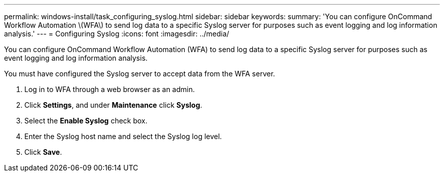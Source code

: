---
permalink: windows-install/task_configuring_syslog.html
sidebar: sidebar
keywords: 
summary: 'You can configure OnCommand Workflow Automation \(WFA\) to send log data to a specific Syslog server for purposes such as event logging and log information analysis.'
---
= Configuring Syslog
:icons: font
:imagesdir: ../media/

You can configure OnCommand Workflow Automation (WFA) to send log data to a specific Syslog server for purposes such as event logging and log information analysis.

You must have configured the Syslog server to accept data from the WFA server.

. Log in to WFA through a web browser as an admin.
. Click *Settings*, and under *Maintenance* click *Syslog*.
. Select the *Enable Syslog* check box.
. Enter the Syslog host name and select the Syslog log level.
. Click *Save*.

